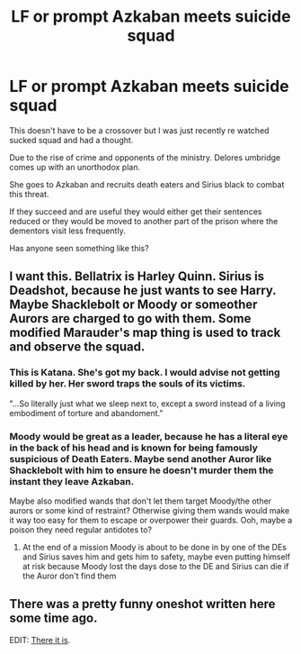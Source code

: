 #+TITLE: LF or prompt Azkaban meets suicide squad

* LF or prompt Azkaban meets suicide squad
:PROPERTIES:
:Author: satintomcat
:Score: 13
:DateUnix: 1548851639.0
:DateShort: 2019-Jan-30
:FlairText: Prompt
:END:
This doesn't have to be a crossover but I was just recently re watched sucked squad and had a thought.

Due to the rise of crime and opponents of the ministry. Delores umbridge comes up with an unorthodox plan.

She goes to Azkaban and recruits death eaters and Sirius black to combat this threat.

If they succeed and are useful they would either get their sentences reduced or they would be moved to another part of the prison where the dementors visit less frequently.

Has anyone seen something like this?


** I want this. Bellatrix is Harley Quinn. Sirius is Deadshot, because he just wants to see Harry. Maybe Shacklebolt or Moody or someother Aurors are charged to go with them. Some modified Marauder's map thing is used to track and observe the squad.
:PROPERTIES:
:Author: AvraKedavra
:Score: 10
:DateUnix: 1548870073.0
:DateShort: 2019-Jan-30
:END:

*** This is Katana. She's got my back. I would advise not getting killed by her. Her sword traps the souls of its victims.

"...So literally just what we sleep next to, except a sword instead of a living embodiment of torture and abandoment."
:PROPERTIES:
:Author: ForwardDiscussion
:Score: 3
:DateUnix: 1548878299.0
:DateShort: 2019-Jan-30
:END:


*** Moody would be great as a leader, because he has a literal eye in the back of his head and is known for being famously suspicious of Death Eaters. Maybe send another Auror like Shacklebolt with him to ensure he doesn't murder them the instant they leave Azkaban.

Maybe also modified wands that don't let them target Moody/the other aurors or some kind of restraint? Otherwise giving them wands would make it way too easy for them to escape or overpower their guards. Ooh, maybe a poison they need regular antidotes to?
:PROPERTIES:
:Author: bgottfried91
:Score: 1
:DateUnix: 1548883097.0
:DateShort: 2019-Jan-31
:END:

**** At the end of a mission Moody is about to be done in by one of the DEs and Sirius saves him and gets him to safety, maybe even putting himself at risk because Moody lost the days dose to the DE and Sirius can die if the Auror don't find them
:PROPERTIES:
:Author: KidCoheed
:Score: 1
:DateUnix: 1549007550.0
:DateShort: 2019-Feb-01
:END:


** There was a pretty funny oneshot written here some time ago.

EDIT: [[https://www.reddit.com/r/HPfanfiction/comments/62uq5h/crack_kinda_you_seem_to_have_liked_my_lockhart/?ref=readnext][There it is]].
:PROPERTIES:
:Author: AreYouOKAni
:Score: 3
:DateUnix: 1548879791.0
:DateShort: 2019-Jan-30
:END:
